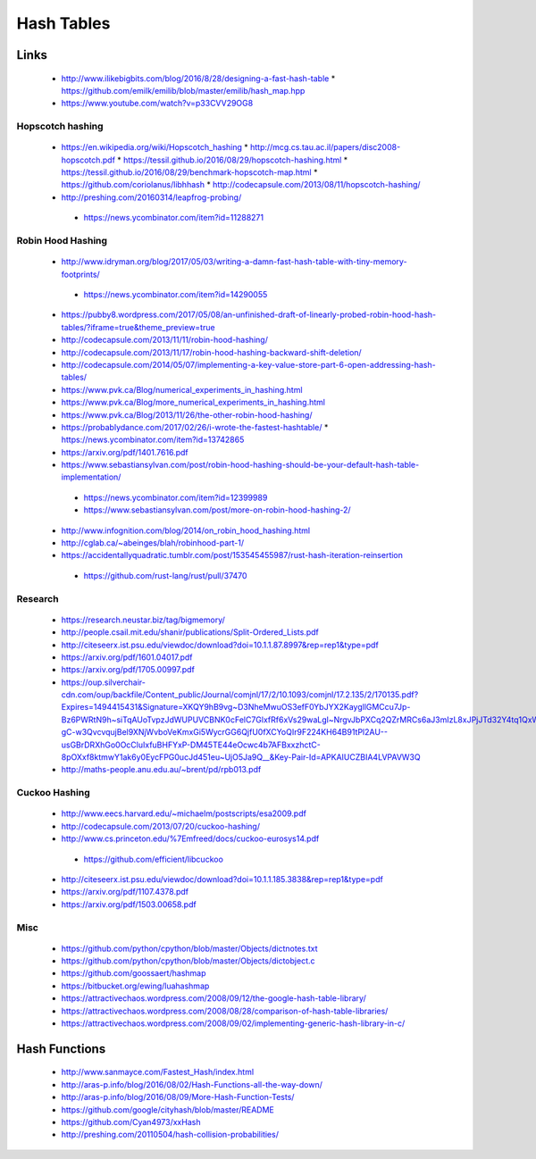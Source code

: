Hash Tables
===========

Links
-----

 * http://www.ilikebigbits.com/blog/2016/8/28/designing-a-fast-hash-table
   * https://github.com/emilk/emilib/blob/master/emilib/hash_map.hpp

 * https://www.youtube.com/watch?v=p33CVV29OG8

Hopscotch hashing
~~~~~~~~~~~~~~~~~
 * https://en.wikipedia.org/wiki/Hopscotch_hashing
   * http://mcg.cs.tau.ac.il/papers/disc2008-hopscotch.pdf
   * https://tessil.github.io/2016/08/29/hopscotch-hashing.html
   * https://tessil.github.io/2016/08/29/benchmark-hopscotch-map.html
   * https://github.com/coriolanus/libhhash
   * http://codecapsule.com/2013/08/11/hopscotch-hashing/

 * http://preshing.com/20160314/leapfrog-probing/
  * https://news.ycombinator.com/item?id=11288271

Robin Hood Hashing
~~~~~~~~~~~~~~~~~~
 * http://www.idryman.org/blog/2017/05/03/writing-a-damn-fast-hash-table-with-tiny-memory-footprints/
  * https://news.ycombinator.com/item?id=14290055
 * https://pubby8.wordpress.com/2017/05/08/an-unfinished-draft-of-linearly-probed-robin-hood-hash-tables/?iframe=true&theme_preview=true
 * http://codecapsule.com/2013/11/11/robin-hood-hashing/
 * http://codecapsule.com/2013/11/17/robin-hood-hashing-backward-shift-deletion/
 * http://codecapsule.com/2014/05/07/implementing-a-key-value-store-part-6-open-addressing-hash-tables/
 * https://www.pvk.ca/Blog/numerical_experiments_in_hashing.html
 * https://www.pvk.ca/Blog/more_numerical_experiments_in_hashing.html
 * https://www.pvk.ca/Blog/2013/11/26/the-other-robin-hood-hashing/
 * https://probablydance.com/2017/02/26/i-wrote-the-fastest-hashtable/
   * https://news.ycombinator.com/item?id=13742865
 * https://arxiv.org/pdf/1401.7616.pdf
 * https://www.sebastiansylvan.com/post/robin-hood-hashing-should-be-your-default-hash-table-implementation/
  * https://news.ycombinator.com/item?id=12399989
  * https://www.sebastiansylvan.com/post/more-on-robin-hood-hashing-2/
 * http://www.infognition.com/blog/2014/on_robin_hood_hashing.html
 * http://cglab.ca/~abeinges/blah/robinhood-part-1/
 * https://accidentallyquadratic.tumblr.com/post/153545455987/rust-hash-iteration-reinsertion
  * https://github.com/rust-lang/rust/pull/37470

Research
~~~~~~~~
 * https://research.neustar.biz/tag/bigmemory/
 * http://people.csail.mit.edu/shanir/publications/Split-Ordered_Lists.pdf
 * http://citeseerx.ist.psu.edu/viewdoc/download?doi=10.1.1.87.8997&rep=rep1&type=pdf
 * https://arxiv.org/pdf/1601.04017.pdf
 * https://arxiv.org/pdf/1705.00997.pdf
 * https://oup.silverchair-cdn.com/oup/backfile/Content_public/Journal/comjnl/17/2/10.1093/comjnl/17.2.135/2/170135.pdf?Expires=1494415431&Signature=XKQY9hB9vg~D3NheMwuOS3efF0YbJYX2KaygllGMCcu7Jp-Bz6PWRtN9h~siTqAUoTvpzJdWUPUVCBNK0cFelC7GlxfRf6xVs29waLgl~NrgvJbPXCq2QZrMRCs6aJ3mIzL8xJPjJTd32Y4tq1QxWsdCa1YbD1lkEglFoEQZXL3i-gC-w3QvcvqujBel9XNjWvboVeKmxGi5WycrGG6QjfU0fXCYoQIr9F224KH64B91tPl2AU--usGBrDRXhGo0OcCluIxfuBHFYxP-DM45TE44eOcwc4b7AFBxxzhctC-8pOXxf8ktmwY1ak6y0EycFPG0ucJd451eu~UjO5Ja9Q__&Key-Pair-Id=APKAIUCZBIA4LVPAVW3Q
 * http://maths-people.anu.edu.au/~brent/pd/rpb013.pdf

Cuckoo Hashing
~~~~~~~~~~~~~~
 * http://www.eecs.harvard.edu/~michaelm/postscripts/esa2009.pdf
 * http://codecapsule.com/2013/07/20/cuckoo-hashing/ 
 * http://www.cs.princeton.edu/%7Emfreed/docs/cuckoo-eurosys14.pdf
  * https://github.com/efficient/libcuckoo
 * http://citeseerx.ist.psu.edu/viewdoc/download?doi=10.1.1.185.3838&rep=rep1&type=pdf
 * https://arxiv.org/pdf/1107.4378.pdf
 * https://arxiv.org/pdf/1503.00658.pdf


Misc
~~~~
 * https://github.com/python/cpython/blob/master/Objects/dictnotes.txt
 * https://github.com/python/cpython/blob/master/Objects/dictobject.c
 * https://github.com/goossaert/hashmap
 * https://bitbucket.org/ewing/luahashmap
 * https://attractivechaos.wordpress.com/2008/09/12/the-google-hash-table-library/
 * https://attractivechaos.wordpress.com/2008/08/28/comparison-of-hash-table-libraries/
 * https://attractivechaos.wordpress.com/2008/09/02/implementing-generic-hash-library-in-c/

Hash Functions
--------------

 * http://www.sanmayce.com/Fastest_Hash/index.html
 * http://aras-p.info/blog/2016/08/02/Hash-Functions-all-the-way-down/
 * http://aras-p.info/blog/2016/08/09/More-Hash-Function-Tests/
 * https://github.com/google/cityhash/blob/master/README
 * https://github.com/Cyan4973/xxHash
 * http://preshing.com/20110504/hash-collision-probabilities/